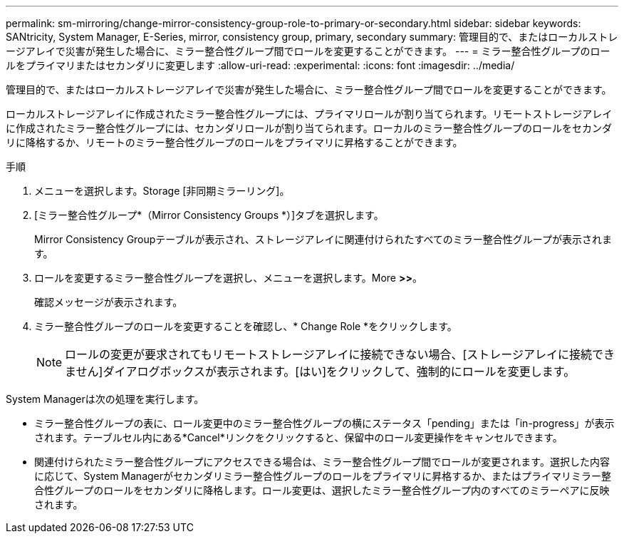 ---
permalink: sm-mirroring/change-mirror-consistency-group-role-to-primary-or-secondary.html 
sidebar: sidebar 
keywords: SANtricity, System Manager, E-Series, mirror, consistency group, primary, secondary 
summary: 管理目的で、またはローカルストレージアレイで災害が発生した場合に、ミラー整合性グループ間でロールを変更することができます。 
---
= ミラー整合性グループのロールをプライマリまたはセカンダリに変更します
:allow-uri-read: 
:experimental: 
:icons: font
:imagesdir: ../media/


[role="lead"]
管理目的で、またはローカルストレージアレイで災害が発生した場合に、ミラー整合性グループ間でロールを変更することができます。

ローカルストレージアレイに作成されたミラー整合性グループには、プライマリロールが割り当てられます。リモートストレージアレイに作成されたミラー整合性グループには、セカンダリロールが割り当てられます。ローカルのミラー整合性グループのロールをセカンダリに降格するか、リモートのミラー整合性グループのロールをプライマリに昇格することができます。

.手順
. メニューを選択します。Storage [非同期ミラーリング]。
. [ミラー整合性グループ*（Mirror Consistency Groups *）]タブを選択します。
+
Mirror Consistency Groupテーブルが表示され、ストレージアレイに関連付けられたすべてのミラー整合性グループが表示されます。

. ロールを変更するミラー整合性グループを選択し、メニューを選択します。More [Change role to <Primary | Secondary]*>>*。
+
確認メッセージが表示されます。

. ミラー整合性グループのロールを変更することを確認し、* Change Role *をクリックします。
+
[NOTE]
====
ロールの変更が要求されてもリモートストレージアレイに接続できない場合、[ストレージアレイに接続できません]ダイアログボックスが表示されます。[はい]をクリックして、強制的にロールを変更します。

====


System Managerは次の処理を実行します。

* ミラー整合性グループの表に、ロール変更中のミラー整合性グループの横にステータス「pending」または「in-progress」が表示されます。テーブルセル内にある*Cancel*リンクをクリックすると、保留中のロール変更操作をキャンセルできます。
* 関連付けられたミラー整合性グループにアクセスできる場合は、ミラー整合性グループ間でロールが変更されます。選択した内容に応じて、System Managerがセカンダリミラー整合性グループのロールをプライマリに昇格するか、またはプライマリミラー整合性グループのロールをセカンダリに降格します。ロール変更は、選択したミラー整合性グループ内のすべてのミラーペアに反映されます。

